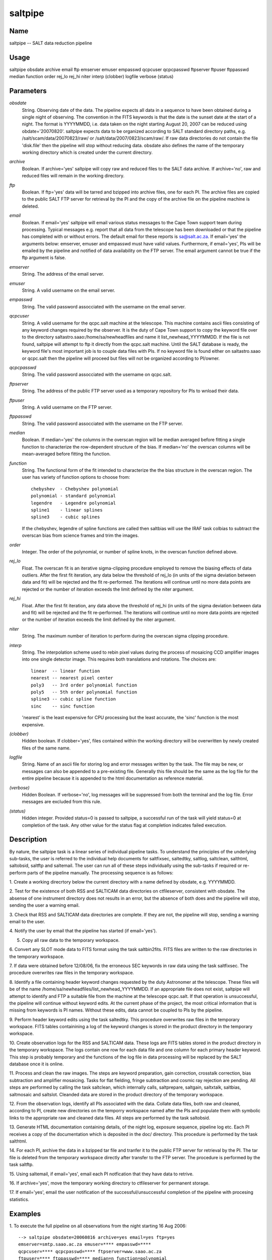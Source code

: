 .. _saltpipe:

********
saltpipe
********


Name
====

saltpipe -- SALT data reduction pipeline

Usage
=====

saltpipe obsdate archive email ftp emserver emuser empasswd qcpcuser
qcpcpasswd ftpserver ftpuser ftppasswd median function order rej_lo
rej_hi niter interp (clobber) logfile verbose (status)

Parameters
==========


*obsdate*
    String. Observing date of the data. The pipeline expects all data in a
    sequence to have been obtained during a single night of observing. The
    convention in the FITS keywords is that the date is the sunset date at
    the start of a night. The format is YYYYMMDD, i.e. data taken on the
    night starting August 20, 2007 can be reduced using obdate='20070820'.
    saltpipe expects data to be organized according to SALT standard
    directory paths, e.g. /salt/scam/data/20070823/raw/ or
    /salt/data/2007/0823/scam/raw/. If raw data directories do not contain
    the file 'disk.file' then the pipeline will stop without reducing
    data. obsdate also defines the name of the temporary working directory
    which is created under the current directory.

*archive*
    Boolean. If archive='yes' saltpipe will copy raw and reduced files to
    the SALT data archive. If archive='no', raw and reduced files will
    remain in the working directory.

*ftp*
    Boolean. If ftp='yes' data will be tarred and bzipped into archive
    files, one for each PI. The archive files are copied to the public
    SALT FTP server for retrieval by the PI and the copy of the archive
    file on the pipeline machine is deleted.

*email*
    Boolean. If email='yes' saltpipe will email various status messages to
    the Cape Town support team during processing. Typical messages
    e.g. report that all data from the telescope has been downloaded or
    that the pipeline has completed with or without errors. The default
    email for these reports is sa@salt.ac.za. If email='yes' the arguments
    below: emserver, emuser and empasswd must have valid
    values. Furthermore, if email='yes', PIs will be emailed by the
    pipeline and notified of data availability on the FTP server. The
    email argument cannot be true if the ftp argument is false.

*emserver*
    String. The address of the email server.

*emuser*
    String. A valid username on the email server.

*empasswd*
    String. The valid password assocciated with the username on the email
    server.

*qcpcuser*
    String. A valid username for the qcpc.salt machine at the
    telescope. This machine contains ascii files consisting of any keyword
    changes required by the observer. It is the duty of Cape Town support
    to copy the keyword file over to the directory
    saltastro.saao:/home/sa/newheadfiles and name it
    list_newhead_YYYYMMDD. If the file is not found, saltpipe will attempt
    to ftp it directly from the qcpc.salt machine. Until the SALT database
    is ready, the keyword file's most important job is to couple data
    files with PIs. If no keyword file is found either on saltastro.saao
    or qcpc.salt then the pipeline will proceed but files will not be
    organized according to PI/owner.

*qcpcpasswd*
    String. The valid password assocciated with the username on qcpc.salt.

*ftpserver*
    String. The address of the public FTP server used as a temporary
    repository for PIs to wnload their data.

*ftpuser*
    String. A valid username on the FTP server.

*ftppasswd*
    String. The valid password assocciated with the username on the FTP
    server.

*median*
        Boolean. If median='yes' the columns in the overscan region will be
        median averaged before fitting a single function to characterize the
        row-dependent structure of the bias. If median='no' the overscan
        columns will be mean-averaged before fitting the function.

*function*
        String. The functional form of the fit intended to characterize the
        the bias structure in the overscan region. The user has variety of
        function options to choose from::

            chebyshev  - Chebyshev polynomial
            polynomial - standard polynomial
            legendre   - Legendre polynomial
            spline1    - linear splines
            spline3    - cubic splines

        If the chebyshev, legendre of spline functions are called then
        saltbias will use the IRAF task colbias to subtract the overscan bias
        from science frames and trim the images.

*order*
        Integer. The order of the polynomial, or number of spline knots, in
        the overscan function defined above.

*rej_lo*
        Float. The overscan fit is an iterative sigma-clipping procedure
        employed to remove the biasing effects of data outliers. After the
        first fit iteration, any data below the threshold of rej_lo (in units
        of the sigma deviation between data and fit) will be rejected and the
        fit re-performed. The iterations will continue until no more data
        points are rejected or the number of iteration exceeds the limit
        defined by the niter argument.

*rej_hi*
        Float.  After the first fit iteration, any data above the threshold of
        rej_hi (in units of the sigma deviation between data and fit) will be
        rejected and the fit re-performed. The iterations will continue until
        no more data points are rejected or the number of iteration exceeds
        the limit defined by the niter argument.

*niter*
        String. The maximum number of iteration to perform during the overscan
        sigma clipping procedure.

*interp*
        String. The interpolation scheme used to rebin pixel values during the
        process of mosaicing CCD amplifier images into one single detector
        image. This requires both translations and rotations. The choices are::

            linear  -- linear function
            nearest -- nearest pixel center
            poly3   -- 3rd order polynomial function
            poly5   -- 5th order polynomial function
            spline3 -- cubic spline function
            sinc    -- sinc function

        'nearest' is the least expensive for CPU processing but the least
        accurate, the 'sinc' function is the most expensive.

*(clobber)*
        Hidden boolean. If clobber='yes', files contained within the working
        directory will be overwritten by newly created files of the same
        name.

*logfile*
        String. Name of an ascii file for storing log and error messages
        written by the task. The file may be new, or messages can also be
        appended to a pre-existing file. Generally this file should be the
        same as the log file for the entire pipeline because it is appended
        to the html documentation as reference material.

*(verbose)*
        Hidden Boolean. If verbose='no', log messages will be suppressed from
        both the terminal and the log file.  Error messages are excluded from
        this rule.

*(status)*
        Hidden integer. Provided status=0 is passed to saltpipe, a successful
        run of the task will yield status=0 at completion of the task.  Any
        other value for the status flag at completion indicates failed
        execution.

Description
===========

By nature, the saltpipe task is a linear series of individual pipeline
tasks. To understand the principles of the underlying sub-tasks, the
user is referred to the individual help documents for saltfixsec,
saltedtky, saltlog, saltclean, salthtml, saltobsid, saltftp and
saltemail. The user can run all of these steps individually using the
sub-tasks if required or re-perform parts of the pipeline
manually. The processing sequence is as follows:

1. Create a working direcrtory below the current directory with a name
defined by obsdate, e.g. YYYYMMDD.

2. Test for the existence of both RSS and SALTICAM data directories on
ctfileserver, consistent with obsdate. The absense of one
instrument directory does not results in an error, but the absence
of both does and the pipeline will stop, sending the user a warning
email.

3. Check that RSS and SALTICAM data directories are complete. If they
are not, the pipeline will stop, sending a warning email to the
user.

4. Notify the user by email that the pipeline has started (if
email='yes').

5. Copy all raw data to the temporary workspace.

6. Convert any SLOT mode data to FITS format using the task
saltbin2fits. FITS files are written to the raw directories in the
temporary workspace.

7. If data were obtained before 12/08/06, fix the erroneous SEC
keywords in raw data using the task saltfixsec. The procedure
overwrites raw files in the temporary workspace.

8. Identify a file containing header keyword changes requested by the
duty Astronomer at the telescope. These files will be of the name
/home/sa/newheadfiles/list_newhead_YYYYMMDD. If an appropriate file
does not exist, saltpipe will attempt to identify and FTP a
suitable file from the machine at the telescope qcpc.salt. If that
operation is unsuccessful, the pipeline will continue without
keyword edits. At the current phase of the project, the most
critical information that is missing from keywords is PI
names. Without these edits, data cannot be coupled to PIs by the
pipeline.

9. Perform header keyword edits using the task saltedtky. This
procedure overwrites raw files in the temporary workspace. FITS
tables containining a log of the keyword changes is stored in the
product directory in the temporary workspace.

10. Create observation logs for the RSS and SALTICAM data. These logs
are FITS tables stored in the product directory in the temporary
workspace. The logs contain one row for each data file and one
column for each primary header keyword. This step is probably
temporary and the functions of the log file in data processing
will be replaced by the SALT database once it is online.

11. Process and clean the raw images. The steps are keyword
preparation, gain correction, crosstalk correction, bias
subtraction and amplifier mosaicing. Tasks for flat fielding,
fringe subtraction and cosmic ray rejection are pending. All steps
are performed by calling the task saltclean, which internally
calls, saltprepare, saltgain, saltxtalk, saltbias, saltmosaic and
saltslot. Cleanded data are stored in the product directory of the
temporary workspace.

12. From the observation logs, identify all PIs associated with the
data. Collate data files, both raw and cleaned, according to PI,
create new directories on the temporry workspace named after the
PIs and populate them with symbolic links to the appropriate raw
and cleaned data files. All steps are performed by the task
saltobsid.

13. Generate HTML documentation containing details, of the night log,
exposure sequence, pipeline log etc. Each PI receives a copy of
the documentation which is deposited in the doc/ directory. This
procedure is performed by the task salthtml.

14. For each PI, archive the data in a bzipped tar file and tranfer it
to the public FTP server for retrieval by the PI. The tar file is
deleted from the temporary workspace directly after transfer to
the FTP server. The procedure is performed by the task saltftp.

15. Using saltemail, if email='yes', email each PI notfication that
they have data to retrive.

16. If archive='yes', move the temporary working directory to
ctfileserver for permanent storage.

17. If email='yes', email the user notification of the
successful/unsuccessful completion of the pipeline with procesing
statistics.

Examples
========

1. To execute the full pipeline on all observations from the night
starting 16 Aug 2006::

    --> saltpipe obsdate=20060816 archive=yes email=yes ftp=yes
    emserver=smtp.saao.ac.za emuser=**** empasswd=****
    qcpcuser=**** qcpcpasswd=**** ftpserver=www.saao.ac.za
    ftpuser=**** ftppasswd=**** median=n function=polynomial
    order=3 rej_lo=3.0 rej_hi=3.0 niter=10 interp=linear
    clobber=y logfile=saltpipe.log verbose=y
    
    The user and password arguments have been swapped for the string
    '****' in this example to avoid security issues.
    

Time and disk requirements
==========================

Individual unbinned full frame RSS image files can be 112MB in size. It is
recommended to use workstations with a minimum of 512MB RAM. Depending on
file numbers and sizes, the pipeline may take many hours to complete. The
goal is to keep the running times shorter than real time observing so that
the pipeline never becomes backlogged.

Bugs and limitations
====================

Ideally data should be reduced using data extracted from the SALT
database. Until the SALT database is released, data files will not
contain an observation ID within keywords. Before then, saltpipe will
operate upon PI names supplied by the observer.

See individual tools below for individual bugs and limitations.

Send feedback and bug reports to salthelp@saao.ac.za

See also
========

 :ref:`saltfixsec` :ref:`saltedtky` :ref:`saltlog` :ref:`saltclean` :ref:`salthtml` :ref:`saltobsid` :ref:`saltftp` :ref:`saltemail`